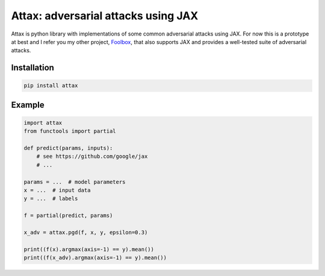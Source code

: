 ====================================
Attax: adversarial attacks using JAX
====================================

Attax is python library with implementations of some common adversarial attacks
using JAX. For now this is a prototype at best and I refer you my other project,
`Foolbox <https://github.com/bethgelab/foolbox>`_, that also supports JAX and
provides a well-tested suite of adversarial attacks.

Installation
------------

.. code-block:: bash

   pip install attax


Example
-------

.. code-block:: python

   import attax
   from functools import partial

   def predict(params, inputs):
       # see https://github.com/google/jax
       # ...

   params = ...  # model parameters
   x = ...  # input data
   y = ...  # labels

   f = partial(predict, params)

   x_adv = attax.pgd(f, x, y, epsilon=0.3)

   print((f(x).argmax(axis=-1) == y).mean())
   print((f(x_adv).argmax(axis=-1) == y).mean())
